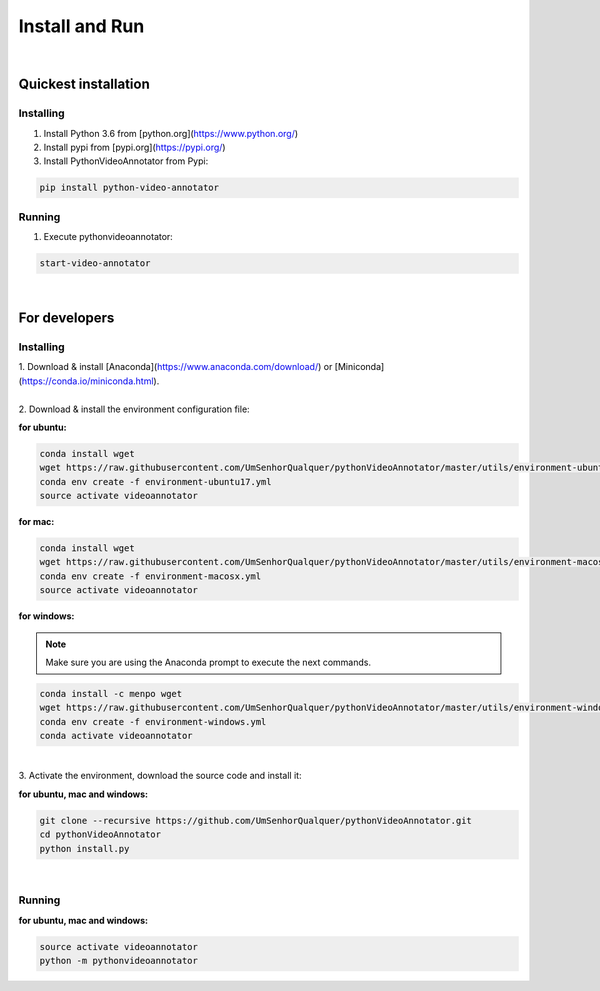 .. _installing-label:

****************
Install and Run
****************

|

Quickest installation
______________________


Installing
-----------


1. Install Python 3.6 from  [python.org](https://www.python.org/)

2. Install pypi from [pypi.org](https://pypi.org/)

3. Install PythonVideoAnnotator from Pypi:

.. code-block:: bash

	pip install python-video-annotator


Running
-----------

1. Execute pythonvideoannotator:

.. code-block:: bash

	start-video-annotator

|

For developers
______________


Installing
-----------


| 1. Download & install [Anaconda](https://www.anaconda.com/download/) or [Miniconda](https://conda.io/miniconda.html).
|
| 2. Download & install the environment configuration file:

**for ubuntu:**

.. code-block:: bash

	conda install wget
	wget https://raw.githubusercontent.com/UmSenhorQualquer/pythonVideoAnnotator/master/utils/environment-ubuntu17.yml --no-check-certificate
	conda env create -f environment-ubuntu17.yml
	source activate videoannotator

**for mac:**

.. code-block:: bash

	conda install wget
	wget https://raw.githubusercontent.com/UmSenhorQualquer/pythonVideoAnnotator/master/utils/environment-macosx.yml --no-check-certificate
	conda env create -f environment-macosx.yml
	source activate videoannotator


**for windows:**

.. note :: 

	Make sure you are using the Anaconda prompt to execute the next commands.

.. code-block:: bash

	conda install -c menpo wget
	wget https://raw.githubusercontent.com/UmSenhorQualquer/pythonVideoAnnotator/master/utils/environment-windows.yml --no-check-certificate
	conda env create -f environment-windows.yml
	conda activate videoannotator

|
| 3. Activate the environment, download the source code and install it:

**for ubuntu, mac and windows:**

.. code-block:: bash
	
	git clone --recursive https://github.com/UmSenhorQualquer/pythonVideoAnnotator.git
	cd pythonVideoAnnotator
	python install.py

|


Running
-----------

**for ubuntu, mac and windows:**

.. code-block:: bash

	source activate videoannotator
	python -m pythonvideoannotator
